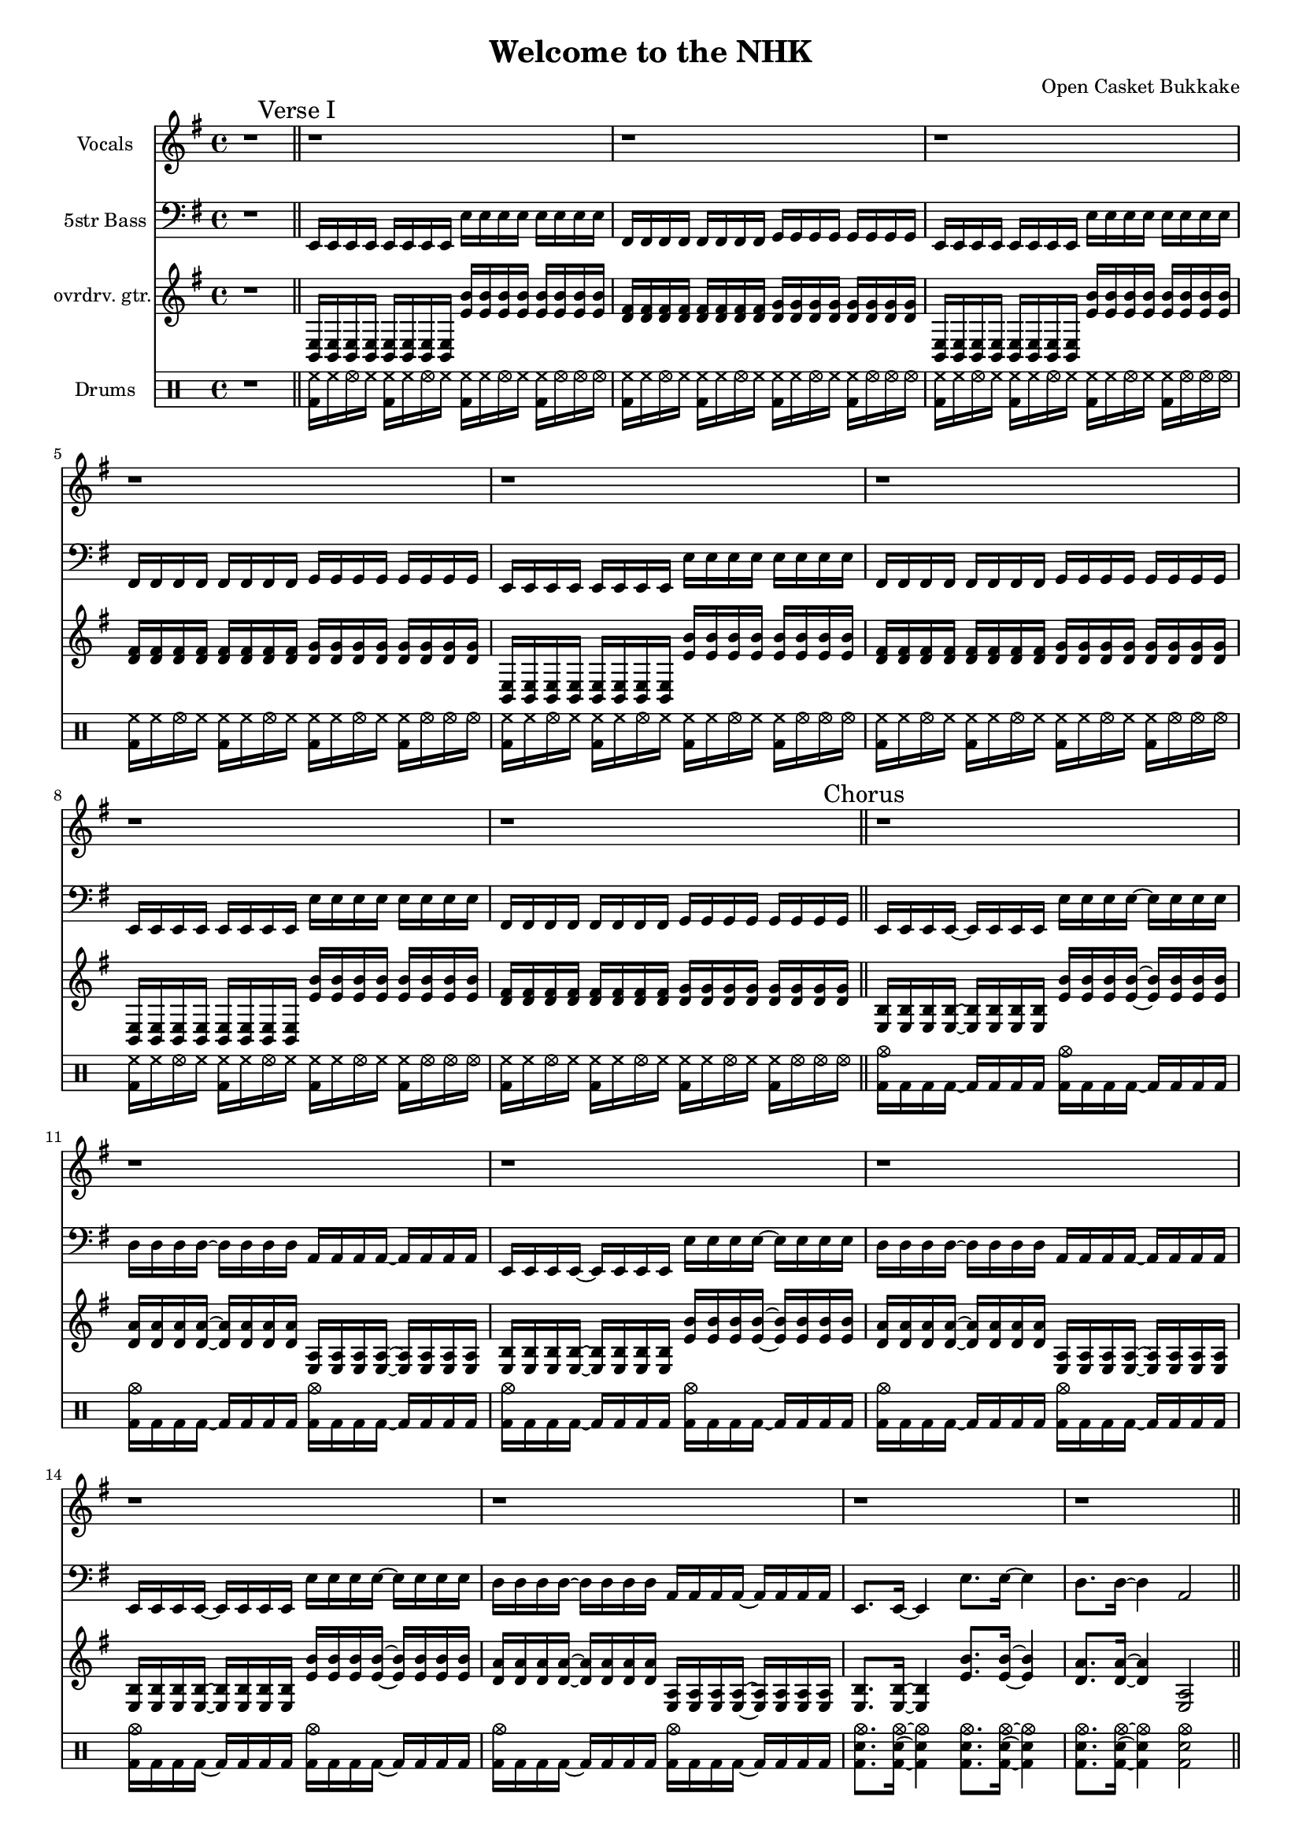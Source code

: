 \version "2.18.2"

#(set-global-staff-size 16)

\header {
  title = "Welcome to the NHK"
  composer = "Open Casket Bukkake"
}

%% A terrible conspiracy to hurt me
%% A terrible conspiracy to push me out
%% A terrible conspiracy to lock me in
%% Welcome, to the, N. H. K.

%%
%% VOCALS
%%

vocals_verse = \relative c {
  \repeat unfold 4 {
    \repeat unfold 4 {
      r1
    }
  }
}

vocals_chorus = \relative c {
}

%%
%% BASS
%%

bass_verse = \relative c, {
  \repeat unfold 4 {
    e16 e e e e e e e  \relative c { e e e e  e e e e } |
    fis fis fis fis fis fis fis fis  g g g g g g g g |
  }
}
bass_chorus = \relative c, {
  \repeat unfold 3 {
    e16 e e e~ e  e e e   e' e e e~ e e e e |
    d16 d d d~ d  d d d   a a a a~ a a a a |
  }

  e8. e16~ e4  e'8. e16~ e4 |
  d8. d16~ d4  a2 |
}
bass_interlude = \relative c, {
  \repeat unfold 8 {
    e8 e e16 e e e e8 e e16 e e e |
    c8 c c16 c c c d8 d d16 d d d |
  }
}

%%
%% GUITAR
%%

guitar_verse = \relative c {
  \repeat unfold 4 {
    \repeat unfold 8 { <e b>16  } \repeat unfold 8 { <e' b'>16 } |
    \repeat unfold 8 { <fis d> } \repeat unfold 8 { <g d> }     |
  }
}

guitar_chorus = {
  \repeat unfold 3 {
    <e b>16 <e b> <e b> <e b>~ <e b> <e b> <e b> <e b> <e' b'> <e' b'> <e' b'> <e' b'>~ <e' b'> <e' b'> <e' b'> <e' b'> |
    <d' a'>16 <d' a'> <d' a'> <d' a'>~ <d' a'> <d' a'> <d' a'> <d' a'> <a e> <a e> <a e> <a e>~ <a e> <a e> <a e> <a e> |
  }

  <e b>8. <e b>16~ <e b>4 <e' b'>8. <e' b'>16~ <e' b'>4 |
  <d' a'>8. <d' a'>16~ <d' a'>4 <a e>2 |
}

guitar_interlude = \relative {
  \repeat unfold 8 {
    e16  g' fis g e, g' fis g e, g' fis g e, g fis g |
    c  g' fis g c g fis g d g fis g d g fis g |
  }
}

%%
%% Drums
%%

drums_verse = \drummode {
  \repeat unfold 4 {
    \repeat unfold 3 { <hh bd>16 hh hhho hh } <hh bd>16 hhho hhho hhho |
    \repeat unfold 3 { <hh bd>16 hh hhho hh } <hh bd >16 hhho <hhho> hhho |
  }
}

drums_chorus = \drummode {
  \repeat unfold 3 {
    <crashcymbal bd>16 bd bd bd~ bd bd bd bd  <crashcymbal bd>16 bd bd bd~ bd bd bd bd |
    <crashcymbal bd>16 bd bd bd~ bd bd bd bd  <crashcymbal bd>16 bd bd bd~ bd bd bd bd |
  }

  <bd sn crashcymbal>8. <bd sn crashcymbal>16~ <bd sn crashcymbal>4 <bd sn crashcymbal>8. <bd sn crashcymbal>16~ <bd sn crashcymbal>4 |
  <bd sn crashcymbal>8. <bd sn crashcymbal>16~ <bd sn crashcymbal>4 <bd sn crashcymbal>2 |
}

drums_interlude = \drummode {
  \repeat unfold 16 { bd4 <bd sn crashcymbal> bd8 bd <bd sn> bd | }
}

%%
%% SONG
%%

\score {
  <<
    %% \new ChordNames \with {
    %%   midiInstrument = "pad 2 (warm)"
    %%   midiMinimumVolume = #0.0
    %%   midiMaximumVolume = #0.0
    %% }
    %% {
    %%
    %% }

    \new Staff \with {
      instrumentName = #"Vocals"
      midiInstrument = #"electric guitar (jazz)"
    }
    {
      \key e \minor
      r1 \bar "||"

      \vocals_verse
      \vocals_chorus
    }

    \new Staff \with {
      instrumentName = #"5str Bass"
      midiInstrument = #"electric bass (finger)"
    }
    {
      \key e \minor
      \clef bass
      \time 4/4

      r1 \bar "||"

      \mark "Verse I"
      \bass_verse \bar "||"
      \mark "Chorus"
      \bass_chorus \bar "||"
      \mark "Interlude"
      \bass_interlude
    }

    \new Staff \with {
      instrumentName = #"ovrdrv. gtr."
      midiInstrument = #"overdriven guitar"
    }
    {
      \key e \minor
      \clef treble
      \time 4/4

      r1 \bar "||"

      \guitar_verse
      \guitar_chorus
      \guitar_interlude
    }

    \new DrumStaff \with {
      instrumentName = #"Drums"
    }
    {

      r1 \bar "||"
      \drums_verse
      \drums_chorus
      \drums_interlude
    }
  >>

  \layout {
    %% \set Score.markFormatter = #format-mark-box-letters
  }

  \midi {
    \tempo 4 = 100
  }
}
